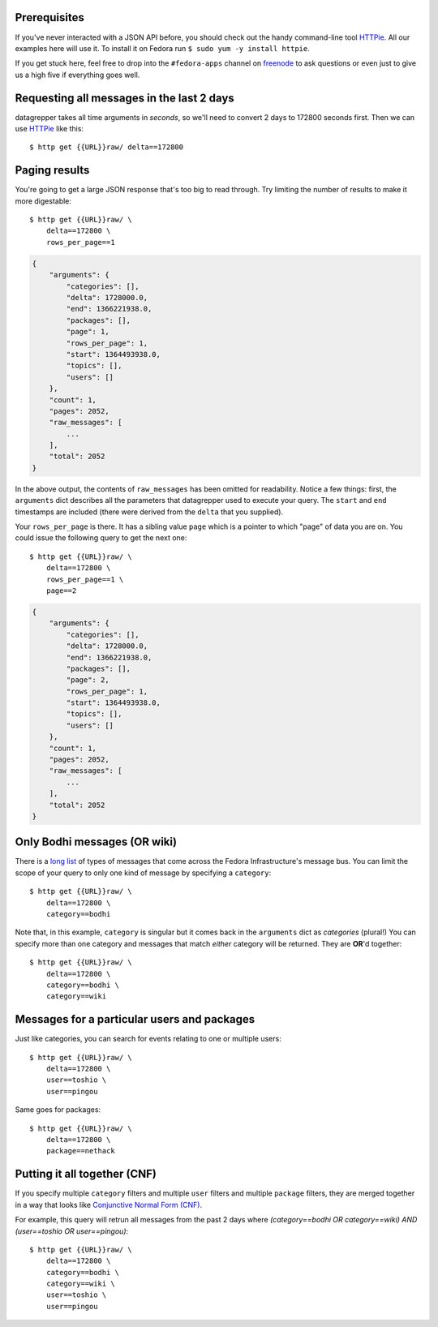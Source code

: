 Prerequisites
-------------

If you've never interacted with a JSON API before, you should check out
the handy command-line tool `HTTPie
<https://github.com/jkbr/httpie#httpie-a-cli-curl-like-tool-for-humans>`_.
All our examples here will use it.  To install it on Fedora run ``$ sudo
yum -y install httpie``.

If you get stuck here, feel free to drop into the ``#fedora-apps``
channel on `freenode <http://fedoraproject.org/wiki/How_to_use_IRC>`_ to
ask questions or even just to give us a high five if everything goes well.

Requesting all messages in the last 2 days
------------------------------------------

datagrepper takes all time arguments in `seconds`, so we'll need to
convert 2 days to 172800 seconds first.  Then we can use `HTTPie
<https://github.com/jkbr/httpie#httpie-a-cli-curl-like-tool-for-humans>`_
like this::

    $ http get {{URL}}raw/ delta==172800

Paging results
--------------

You're going to get a large JSON response that's too big to read
through.  Try limiting the number of results to make it more
digestable::

    $ http get {{URL}}raw/ \
        delta==172800 \
        rows_per_page==1

.. code-block:: javascript

    {
        "arguments": {
            "categories": [],
            "delta": 1728000.0,
            "end": 1366221938.0,
            "packages": [],
            "page": 1,
            "rows_per_page": 1,
            "start": 1364493938.0,
            "topics": [],
            "users": []
        },
        "count": 1,
        "pages": 2052,
        "raw_messages": [
            ...
        ],
        "total": 2052
    }

In the above output, the contents of ``raw_messages`` has been omitted for
readability.  Notice a few things: first, the ``arguments`` dict describes
all the parameters that datagrepper used to execute your query.  The
``start`` and ``end`` timestamps are included (there were derived from
the ``delta`` that you supplied). 

Your ``rows_per_page`` is there.  It has a sibling value ``page`` which
is a pointer to which "page" of data you are on.  You could issue the
following query to get the next one::

    $ http get {{URL}}raw/ \
        delta==172800 \
        rows_per_page==1 \
        page==2

.. code-block:: javascript

    {
        "arguments": {
            "categories": [],
            "delta": 1728000.0,
            "end": 1366221938.0,
            "packages": [],
            "page": 2,
            "rows_per_page": 1,
            "start": 1364493938.0,
            "topics": [],
            "users": []
        },
        "count": 1,
        "pages": 2052,
        "raw_messages": [
            ...
        ],
        "total": 2052
    }

Only Bodhi messages (OR wiki)
-----------------------------

There is a `long list <http://fedmsg.com/en/latest/topics/>`_ of types of
messages that come across the Fedora Infrastructure's message bus.
You can limit the scope of your query to only one kind of message
by specifying a ``category``::

    $ http get {{URL}}raw/ \
        delta==172800 \
        category==bodhi

Note that, in this example, ``category`` is singular but it comes back in
the ``arguments`` dict as *categories* (plural!)  You can specify more
than one category and messages that match *either* category will be returned.
They are **OR**'d together::

    $ http get {{URL}}raw/ \
        delta==172800 \
        category==bodhi \
        category==wiki

Messages for a particular users and packages
--------------------------------------------

Just like categories, you can search for events relating to one or multiple
users::

    $ http get {{URL}}raw/ \
        delta==172800 \
        user==toshio \
        user==pingou

Same goes for packages::

    $ http get {{URL}}raw/ \
        delta==172800 \
        package==nethack

Putting it all together (CNF)
-----------------------------

If you specify multiple ``category`` filters and multiple ``user`` filters
and multiple ``package`` filters, they are merged together in a way that looks
like `Conjunctive Normal Form (CNF)
<http://en.wikipedia.org/wiki/Conjunctive_normal_form>`_.

For example, this query will retrun all messages from the past 2 days where
*(category==bodhi OR category==wiki) AND (user==toshio OR user==pingou)*::

    $ http get {{URL}}raw/ \
        delta==172800 \
        category==bodhi \
        category==wiki \
        user==toshio \
        user==pingou
